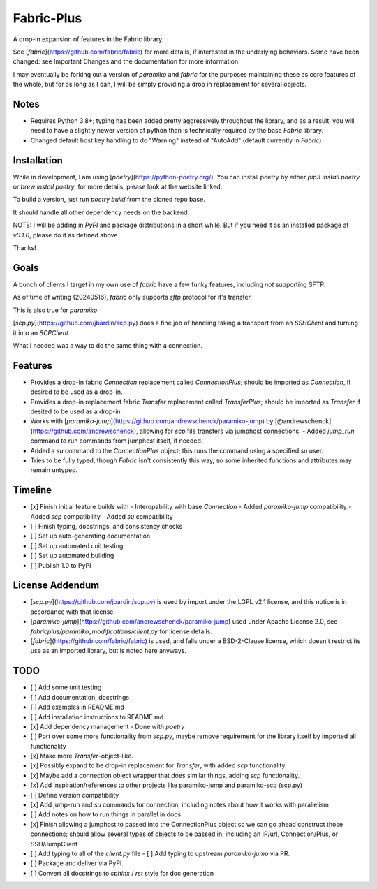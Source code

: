 Fabric-Plus
===========

A drop-in expansion of features in the Fabric library.

See [`fabric`](https://github.com/fabric/fabric) for more details, if interested in the underlying behaviors. Some have been changed: see Important Changes and the documentation for more information.

I may eventually be forking out a version of `paramiko` and `fabric` for the purposes maintaining these as core features of the whole, but for as long as I can, I will be simply providing a drop in replacement for several objects.

Notes
-----

- Requires Python 3.8+; typing has been added pretty aggressively throughout the library, and as a result, you will need to have a slightly newer version of python than is technically required by the base `Fabric` library.
- Changed default host key handling to do "Warning" instead of "AutoAdd" (default currently in `Fabric`)

Installation
------------

While in development, I am using [`poetry`](https://python-poetry.org/). You can install poetry by either `pip3 install poetry` or `brew install poetry`; for more details, please look at the website linked.

To build a version, just run `poetry build` from the cloned repo base.

It should handle all other dependency needs on the backend.

NOTE: I will be adding in `PyPI` and package distributions in a short while. But if you need it as an installed package at `v0.1.0`, please do it as defined above.

Thanks!

Goals
-----

A bunch of clients I target in my own use of `fabric` have a few funky features, including *not* supporting SFTP.

As of time of writing (20240516), `fabric` only supports `sftp` protocol for it's transfer.

This is also true for `paramiko`.

[`scp.py`](https://github.com/jbardin/scp.py) does a fine job of handling taking a transport from an `SSHClient` and turning it into an `SCPClient`.

What I needed was a way to do the same thing with a connection.

Features
--------

- Provides a drop-in fabric `Connection` replacement called `ConnectionPlus`; should be imported as `Connection`, if desired to be used as a drop-in.
- Provides a drop-in replacement fabric `Transfer` replacement called `TransferPlus`; should be imported as `Transfer` if desited to be used as a drop-in.
- Works with [`paramiko-jump`](https://github.com/andrewschenck/paramiko-jump) by [@andrewschenck](https://github.com/andrewschenck), allowing for `scp` file transfers via jumphost connections.
  - Added `jump_run` command to run commands from jumphost itself, if needed.
- Added a `su` command to the `ConnectionPlus` object; this runs the command using a specified `su` user.
- Tries to be fully typed, though `Fabric` isn't consistently this way, so some inherited functions and attributes may remain untyped.

Timeline
--------

- [x] Finish initial feature builds with
  - Interopability with base `Connection`
  - Added `paramiko-jump` compatibility
  - Added `scp` compatibility
  - Added `su` compatibility
- [ ] Finish typing, docstrings, and consistency checks
- [ ] Set up auto-generating documentation
- [ ] Set up automated unit testing
- [ ] Set up automated building
- [ ] Publish 1.0 to PyPI

License Addendum
----------------
- [`scp.py`](https://github.com/jbardin/scp.py) is used by import under the LGPL v2.1 license, and this notice is in accordance with that license.
- [`paramiko-jump`](https://github.com/andrewschenck/paramiko-jump) used under Apache License 2.0, see `fabricplus/paramiko_modifications/client.py` for license details.
- [`fabric`](https://github.com/fabric/fabric) is used, and falls under a BSD-2-Clause license, which doesn't restrict its use as an imported library, but is noted here anyways.

TODO
----

- [ ] Add some unit testing
- [ ] Add documentation, docstrings
- [ ] Add examples in README.md
- [ ] Add installation instructions to README.md
- [x] Add dependency management - Done with `poetry`
- [ ] Port over some more functionality from `scp.py`, maybe remove requirement for the library itself by imported all functionality
- [x] Make more `Transfer`-object-like.
- [x] Possibly expand to be drop-in replacement for `Transfer`, with added `scp` functionality.
- [x] Maybe add a connection object wrapper that does similar things, adding `scp` functionality.
- [x] Add inspiration/references to other projects like paramiko-jump and paramiko-scp (scp.py)
- [ ] Define version compatibility
- [x] Add jump-run and `su` commands for connection, including notes about how it works with parallelism
- [ ] Add notes on how to run things in parallel in docs
- [x] Finish allowing a jumphost to passed into the ConnectionPlus object so we can go ahead construct those connections; should allow several types of objects to be passed in, including an IP/url, Connection/Plus, or SSH/JumpClient
- [ ] Add typing to all of the `client.py` file
  - [ ] Add typing to upstream `paramiko-jump` via PR.
- [ ] Package and deliver via PyPI.
- [ ] Convert all docstrings to `sphinx` / `rst` style for doc generation